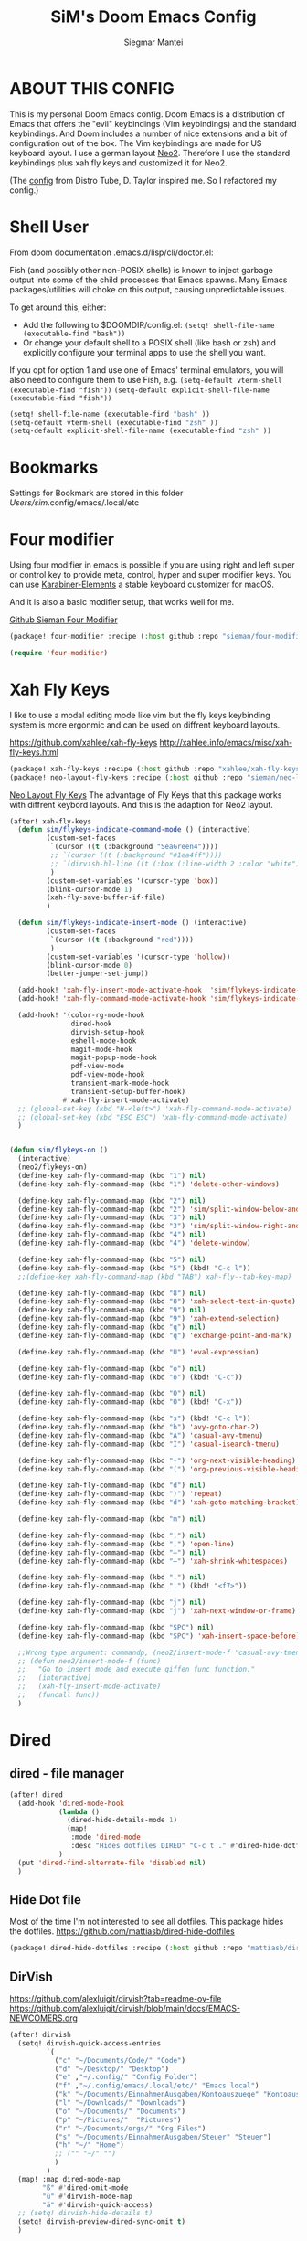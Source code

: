 #+TITLE: SiM's Doom Emacs Config
#+AUTHOR: Siegmar Mantei
#+DESCRIPTION: SiM's personal Doom Emacs config.
#+STARTUP: showeverything

* ABOUT THIS CONFIG
This is my personal Doom Emacs config. Doom Emacs is a distribution of Emacs that offers the "evil" keybindings (Vim keybindings) and the standard keybindings. And Doom includes a number of nice extensions and a bit of configuration out of the box. The Vim keybindings are made for US keyboard layout. I use a german layout [[https://neo-layout.org/][Neo2]]. Therefore I use the standard keybindings plus xah fly keys and customized it for Neo2.

(The [[https://gitlab.com/dwt1/dotfiles/-/tree/master/.config/doom][config]] from Distro Tube, D. Taylor inspired me. So I refactored my config.)

* Shell User
From doom documentation .emacs.d/lisp/cli/doctor.el:

Fish (and possibly other non-POSIX shells) is known to inject garbage
output into some of the child processes that Emacs spawns. Many Emacs
packages/utilities will choke on this output, causing unpredictable issues.

To get around this, either:
- Add the following to $DOOMDIR/config.el:
  =(setq! shell-file-name (executable-find "bash"))=
- Or change your default shell to a POSIX shell (like bash or zsh)
  and explicitly configure your terminal apps to use the shell you
  want.

If you opt for option 1 and use one of Emacs' terminal emulators, you
will also need to configure them to use Fish, e.g.
=(setq-default vterm-shell (executable-find "fish"))=
=(setq-default explicit-shell-file-name (executable-find "fish"))=
#+begin_src emacs-lisp
(setq! shell-file-name (executable-find "bash" ))
(setq-default vterm-shell (executable-find "zsh" ))
(setq-default explicit-shell-file-name (executable-find "zsh" ))
#+end_src


* Bookmarks
Settings for Bookmark are stored in this folder
/Users/sim/.config/emacs/.local/etc


#+begin_comment
(use-package eshell-bookmark
  :ensure t
  :after eshell
  :hook (eshell-mode . eshell-bookmark-setup))
#+end_comment


* Four modifier
Using four modifier in emacs is possible if you are using right and left super  or control key to provide meta, control, hyper and super modifier keys. You can use [[https://karabiner-elements.pqrs.org/][Karabiner-Elements]] a stable keyboard customizer for macOS.

And it is also a basic modifier setup, that works well for me.

[[https://github.com/sieman/four-modifier][Github Sieman Four Modifier]]
#+begin_src emacs-lisp :tangle "packages.el"
(package! four-modifier :recipe (:host github :repo "sieman/four-modifier"))
#+end_src

#+begin_src emacs-lisp
(require 'four-modifier)
#+end_src

* Xah Fly Keys
I like to use a modal editing mode like vim but the fly keys keybinding system is more ergonmic and can be used on diffrent keyboard layouts.

https://github.com/xahlee/xah-fly-keys
http://xahlee.info/emacs/misc/xah-fly-keys.html

#+begin_src emacs-lisp :tangle "packages.el"
(package! xah-fly-keys :recipe (:host github :repo "xahlee/xah-fly-keys"))
(package! neo-layout-fly-keys :recipe (:host github :repo "sieman/neo-layout-fly-keys"))
#+end_src


[[https://github.com/sieman/neo-layout-fly-keys][Neo Layout Fly Keys]]
The advantage of Fly Keys that this package works with diffrent keybord layouts. And this is the adaption for Neo2 layout.

#+begin_src emacs-lisp
(after! xah-fly-keys
  (defun sim/flykeys-indicate-command-mode () (interactive)
         (custom-set-faces
          `(cursor ((t (:background "SeaGreen4"))))
          ;; `(cursor ((t (:background "#1ea4ff"))))
          ;; `(dirvish-hl-line ((t (:box (:line-width 2 :color "white")))))
          )
         (custom-set-variables '(cursor-type 'box))
         (blink-cursor-mode 1)
         (xah-fly-save-buffer-if-file)
         )

  (defun sim/flykeys-indicate-insert-mode () (interactive)
         (custom-set-faces
          `(cursor ((t (:background "red"))))
          )
         (custom-set-variables '(cursor-type 'hollow))
         (blink-cursor-mode 0)
         (better-jumper-set-jump))

  (add-hook! 'xah-fly-insert-mode-activate-hook  'sim/flykeys-indicate-insert-mode)
  (add-hook! 'xah-fly-command-mode-activate-hook 'sim/flykeys-indicate-command-mode)

  (add-hook! '(color-rg-mode-hook
               dired-hook
               dirvish-setup-hook
               eshell-mode-hook
               magit-mode-hook
               magit-popup-mode-hook
               pdf-view-mode
               pdf-view-mode-hook
               transient-mark-mode-hook
               transient-setup-buffer-hook)
             #'xah-fly-insert-mode-activate)
  ;; (global-set-key (kbd "H-<left>") 'xah-fly-command-mode-activate)
  ;; (global-set-key (kbd "ESC ESC") 'xah-fly-command-mode-activate)
  )


(defun sim/flykeys-on ()
  (interactive)
  (neo2/flykeys-on)
  (define-key xah-fly-command-map (kbd "1") nil)
  (define-key xah-fly-command-map (kbd "1") 'delete-other-windows)

  (define-key xah-fly-command-map (kbd "2") nil)
  (define-key xah-fly-command-map (kbd "2") 'sim/split-window-below-and-move-there-dammit)
  (define-key xah-fly-command-map (kbd "3") nil)
  (define-key xah-fly-command-map (kbd "3") 'sim/split-window-right-and-move-there-dammit)
  (define-key xah-fly-command-map (kbd "4") nil)
  (define-key xah-fly-command-map (kbd "4") 'delete-window)

  (define-key xah-fly-command-map (kbd "5") nil)
  (define-key xah-fly-command-map (kbd "5") (kbd! "C-c l"))
  ;;(define-key xah-fly-command-map (kbd "TAB") xah-fly--tab-key-map)

  (define-key xah-fly-command-map (kbd "8") nil)
  (define-key xah-fly-command-map (kbd "8") 'xah-select-text-in-quote)
  (define-key xah-fly-command-map (kbd "9") nil)
  (define-key xah-fly-command-map (kbd "9") 'xah-extend-selection)
  (define-key xah-fly-command-map (kbd "q") nil)
  (define-key xah-fly-command-map (kbd "q") 'exchange-point-and-mark)

  (define-key xah-fly-command-map (kbd "U") 'eval-expression)

  (define-key xah-fly-command-map (kbd "o") nil)
  (define-key xah-fly-command-map (kbd "o") (kbd! "C-c"))

  (define-key xah-fly-command-map (kbd "O") nil)
  (define-key xah-fly-command-map (kbd "O") (kbd! "C-x"))

  (define-key xah-fly-command-map (kbd "s") (kbd! "C-c l"))
  (define-key xah-fly-command-map (kbd "b") 'avy-goto-char-2)
  (define-key xah-fly-command-map (kbd "A") 'casual-avy-tmenu)
  (define-key xah-fly-command-map (kbd "I") 'casual-isearch-tmenu)

  (define-key xah-fly-command-map (kbd "-") 'org-next-visible-heading)
  (define-key xah-fly-command-map (kbd "(") 'org-previous-visible-heading)

  (define-key xah-fly-command-map (kbd "d") nil)
  (define-key xah-fly-command-map (kbd ")") 'repeat)
  (define-key xah-fly-command-map (kbd "d") 'xah-goto-matching-bracket)

  (define-key xah-fly-command-map (kbd "m") nil)

  (define-key xah-fly-command-map (kbd ",") nil)
  (define-key xah-fly-command-map (kbd ",") 'open-line)
  (define-key xah-fly-command-map (kbd "–") nil)
  (define-key xah-fly-command-map (kbd "–") 'xah-shrink-whitespaces)

  (define-key xah-fly-command-map (kbd ".") nil)
  (define-key xah-fly-command-map (kbd ".") (kbd! "<f7>"))

  (define-key xah-fly-command-map (kbd "j") nil)
  (define-key xah-fly-command-map (kbd "j") 'xah-next-window-or-frame)

  (define-key xah-fly-command-map (kbd "SPC") nil)
  (define-key xah-fly-command-map (kbd "SPC") 'xah-insert-space-before)

  ;;Wrong type argument: commandp, (neo2/insert-mode-f 'casual-avy-tmenu)
  ;; (defun neo2/insert-mode-f (func)
  ;;   "Go to insert mode and execute giffen func function."
  ;;   (interactive)
  ;;   (xah-fly-insert-mode-activate)
  ;;   (funcall func))
  )
#+End_src


* Dired
** dired - file manager
#+begin_src emacs-lisp
(after! dired
  (add-hook 'dired-mode-hook
            (lambda ()
              (dired-hide-details-mode 1)
              (map!
               :mode 'dired-mode
               :desc "Hides dotfiles DIRED" "C-c t ." #'dired-hide-dotfiles-mode))
            )
  (put 'dired-find-alternate-file 'disabled nil)
  )
#+end_src

** Hide Dot file
Most of the time I'm not interested to see all dotfiles. This package hides the dotfiles.
https://github.com/mattiasb/dired-hide-dotfiles
#+begin_src emacs-lisp :tangle "packages.el"
(package! dired-hide-dotfiles :recipe (:host github :repo "mattiasb/dired-hide-dotfiles"))
#+end_src
** DirVish
https://github.com/alexluigit/dirvish?tab=readme-ov-file
https://github.com/alexluigit/dirvish/blob/main/docs/EMACS-NEWCOMERS.org

#+begin_src emacs-lisp
(after! dirvish
  (setq! dirvish-quick-access-entries
         `(
           ("c" "~/Documents/Code/" "Code")
           ("d" "~/Desktop/" "Desktop")
           ("e" ,"~/.config/" "Config Folder")
           ("f" ,"~/.config/emacs/.local/etc/" "Emacs local")
           ("k" "~/Documents/EinnahmenAusgaben/Kontoauszuege" "Kontoauszuege")
           ("l" "~/Downloads/" "Downloads")
           ("o" "~/Documents/" "Documents")
           ("p" "~/Pictures/"  "Pictures")
           ("r" "~/Documents/orgs/" "Org Files")
           ("s" "~/Documents/EinnahmenAusgaben/Steuer" "Steuer")
           ("h" "~/" "Home")
           ;; ("" "~/" "")
           )
         )
  (map! :map dired-mode-map
        "ß" #'dired-omit-mode
        "ü" #'dirvish-mode-map
        "ä" #'dirvish-quick-access)
  ;; (setq! dirvish-hide-details t)
  (setq! dirvish-preview-dired-sync-omit t)
  )
#+end_src


* Elisp Bug Hunter :language:
I think that is useful to find bugs in elisp. I have to expore that package!

https://github.com/Malabarba/elisp-bug-hunter
#+begin_src emacs-lisp :tangle "packages.el"
(package! elisp-bug-hunter :recipe (:host github :repo "Malabarba/elisp-bug-hunter"))
#+end_src

* Theme :appearance:
[[https://github.com/doomemacs/themes][Doom Emacs' Theme Pack]]
Solarized improved version is oksolar :-)
#+begin_src emacs-lisp
;; load this theme at startup
;; (setq! doom-theme 'doom-one)
(setq! doom-theme 'doom-oksolar-dark)
;; (setq! doom-theme 'doom-oksolar-light)
;; All themes are safe to load
(setq! custom-safe-themes t)
#+end_src

* TODO I like to check the [[https://github.com/ronisbr/doom-nano-modeline][nano]] port for doom.

* Appearance Cursor Parentheses Region :appearance:
#+begin_src emacs-lisp
(custom-set-faces
 '(show-paren-match ((t (:background "black" :foreground "yellow" :inverse-video t :weight bold))))
 '(region ((t (:foreground "#f1c40f" :background "#2c3e50" :inverse-video t))))
 `(cursor ((t (:foreground "white" :background "red")))))

(custom-set-variables '(cursor-type 'box))
#+end_src
* Dashboard and Splash Image :appearance:
#+begin_src emacs-lisp
;; Splash image
(setq! fancy-splash-image (concat doom-private-dir "thenwhyworry.png")
      +doom-dashboard-banner-padding '(0 . 1))
;; Hide the menu for as minimalistic a startup screen as possible.
(remove-hook '+doom-dashboard-functions #'doom-dashboard-widget-shortmenu)
#+end_src
* Projectile

Your $HOME is recognized as a project root! Emacs will assume $HOME is the root of any project living under $HOME. If this
isn't desired, you will need to remove ".git" from `projectile-project-root-files-bottom-up' (a variable)

#+begin_src emacs-lisp
(after! projectile
  (setq! projectile-project-root-files-bottom-up (remove ".git" projectile-project-root-files-bottom-up)))
#+end_src

* Fly Check
#+begin_src emacs-lisp
(add-hook! 'doom-load-theme-hook
           ;; A more visible window border
           ;; (set-face-attribute 'vertical-border nil :foreground (doom-color 'highlight))
           ;; Flycheck errors use the color of functions
           (after! flycheck
             (set-face-attribute 'flycheck-error nil
                                 :underline `(:color ,(doom-color 'functions)
                                              :style wave))))
#+end_src

* Clock and Line Number
#+begin_src emacs-lisp
(setq! display-line-numbers-type nil)
(setq! display-time-24hr-format t)
#+end_src

* Which Key Mode
#+begin_src emacs-lisp
(after! which-key
  (setq! which-key-side-window-max-width 0.44
        which-key-max-display-columns 2
        which-key-side-window-max-height 0.26
        which-key-max-description-length 90)
  (which-key-setup-side-window-right-bottom))
#+end_src
* Modeline and Taps

I like the clearness of that [[https://github.com/rougier/nano-emacs][Rougier Nano-Emacs]] and the [[https://github.com/ronisbr/doom-nano-themes][Ronisbr Doom - Nano - Theme]] version. But at the moment Ronisbr implementation support only evil user.

My workaround is to use [[https://github.com/ema2159/centaur-tabs][Taps]] and hide the modeline. Hear comes some keybindings that helps


#+begin_src emacs-lisp
(map!
 :desc "Modeline toggle view" "C-c t m" #'global-hide-mode-line-mode
 :desc "Print working Directory pwd" "C-c f i" #'pwd)

(after! doom-modeline
  (setq! doom-modeline-modal-modern-icon nil)
  (setq! doom-modeline-modal-icon nil))
#+end_src
* Modeline Keycast
#+begin_src emacs-lisp :tangle packages.el
(package! keycast :recipe (:host github :repo "tarsius/keycast"))
#+end_src

Try to add this to doom-modeline.

#+begin_src emacs-lisp
(after! doom-modeline
  (define-minor-mode keycast-mode
    "Show current command and its key binding in the mode line (modified for doom-modeline use)."
    :global t
    (if keycast-mode
        (progn
	  (add-hook 'pre-command-hook 'keycast--update t)
	  (add-to-list 'global-mode-string '("" keycast-mode-line)))
      (progn
	(remove-hook 'pre-command-hook 'keycast--update)
	(setq global-mode-string (remove '("" keycast-mode-line) global-mode-string)))))
  )
(global-set-key (kbd "C-c t k") 'keycast-mode)
#+end_src

* not used Modeline Telephone

https://github.com/dbordak/telephone-line

#+begin_src emacs-lisp :tangle no
(package! telephone-line :recipe (:host github :repo"dbordak/telephone-line"))
#+end_src

#+begin_src emacs-lisp :tangle no
(after! telephone-line
  (telephone-line-mode 1))
#+end_src
* Fonts

Fraktur Schriftart
http://www.ligafaktur.de/LOV.Novellenschrift.ttf


Iosevka
#+begin_src emacs-lisp :tangle no
(setq! doom-font (font-spec :family "Iosevka SS04" :style "Thin" :size 13)
      doom-variable-pitch-font (font-spec :family "LOV.Novellenschrift" :size 20))
#+end_src

Which fonts can emacs display on your machine? -> =(print (font-family-list))=

#+begin_src sh :tangle no
brew tap homebrew/cask-fonts && brew install --cask font-jetbrains-mono-nerd-font
brew tap homebrew/cask-fonts && brew install --cask font-open-dyslexic-nerd-font
#+end_src

#+begin_src emacs-lisp
(setq! doom-font (font-spec :family "JetBrainsMono Nerd Font" :size 12 :weight 'medium)
      doom-variable-pitch-font (font-spec :family "OpenDyslexic" :size 13)
      )

(after! doom-themes
  (setq! doom-themes-enable-bold t
        doom-themes-enable-italic t))

(custom-set-faces!
  '(font-lock-comment-face :slant italic)
  '(font-lock-keyword-face :slant italic))
#+end_src

* Calendar
#+begin_src emacs-lisp
(load! "sim-calendar")
(require 'sim-calendar)
(set-language-environment "German")
(set-locale-environment "de_DE.UTF-8")
#+end_src
* Rechtschreibprüfung :spell:checking:

=npm install dictionary-en-gb=

#+begin_src emacs-lisp
(after! flyspell-mode
  (setq! ispell-dictionary "de_DE")
  (setq! ispell-hunspell-dict-paths-alist
         `(
           ("de_DE" ,(file-name-concat doom-user-dir "spelling/de_DE.aff"))
           ("en_GB" ,(file-name-concat doom-user-dir "spelling/en_GB.aff"))
           ))
  (flyspell-mode 0))
#+end_src
* TODO ELLAMA
[[https://github.com/s-kostyaev/ellama][Ellama]] is a tool for interacting with large language models from Emacs.  You need to have ‘ollama’ installed on your computer to use ‘ellama’ in Emacs.  You need to pull in any LLMs that you want to have available for use.  For example, if you want to be able to use Llama 3.1, then you need to run ‘ollama pull llama3.1’.


https://gitlab.com/dwt1/dotfiles/-/blob/master/.config/emacs/config.org?ref_type=heads#ellama

#+begin_src emacs-lisp :tangle "packages.el"
(package! ollama :recipe (:host github :repo "niklasbuehler/ollama.el"))
#+end_src


* TODO AI Auto Compleation
[[https://github.com/TommyX12/company-tabnine][Emacs Plugin]] https://github.com/shuxiao9058/tabnine/
TabNine is the all-language autocompleter. It uses machine learning to provide responsive, reliable, and relevant suggestions.

* Multiple Cursors
#+begin_src emacs-lisp
(after! mc-mark-more
 ;; (setq! mc/list-file (file-name-concat doom-user-dir "mc-lists.el"))
  (setq! mc/match-cursor-style t)
  (define-key mc/keymap (kbd "<return>") nil)
  (message "mc-mark-more loaded")
  )
#+end_src
* TODO Navigate Back and Forward, the Better Jump
Ich mag in einem Buffer herumspringen.
#+begin_src emacs-lisp
(after! better-jumper
  (setq! better-jumper-context 'buffer)
  (setq! better-jumper-use-savehist t)
  (setq! better-jumper-use-evil-jump-advice nil))
#+end_src

* Casual dired avy info calc isearch

https://github.com/kickingvegas/casual-suite

#+begin_src emacs-lisp :tangle "packages.el"
(package! casual-suite  :recipe (:host github :repo "kickingvegas/casual-suite"))
#+end_src

#+begin_src emacs-lisp
(use-package! casual-suite
  :config
  (keymap-set calc-mode-map "s-m" #'casual-calc-tmenu)
  (keymap-set dired-mode-map "s-m" #'casual-dired-tmenu)
  (keymap-set isearch-mode-map "s-m" #'casual-isearch-tmenu)
  (keymap-set ibuffer-mode-map "s-m" #'casual-ibuffer-tmenu)
  (keymap-set ibuffer-mode-map "F" #'casual-ibuffer-filter-tmenu)
  (keymap-set ibuffer-mode-map "s" #'casual-ibuffer-sortby-tmenu)
  (keymap-set Info-mode-map "s-m" #'casual-info-tmenu)
  (keymap-set reb-mode-map "s-m" #'casual-re-builder-tmenu)
  (keymap-set reb-lisp-mode-map "s-m" #'casual-re-builder-tmenu)
  (keymap-set bookmark-bmenu-mode-map "s-m" #'casual-bookmarks-tmenu)
  (keymap-set org-agenda-mode-map "s-m" #'casual-agenda-tmenu)
  (keymap-set symbol-overlay-map "s-m" #'casual-symbol-overlay-tmenu)
  (keymap-global-set "s-m" #'casual-editkit-main-tmenu))
#+end_src

* Show Keys
Dies ist ein Minor-Mode und zeigt die gedrückten Tasten an.

#+begin_src emacs-lisp
(load! "+show-keys.el")
#+end_src

* Reading Books
A eBook viewer for emas.

[[https://depp.brause.cc/nov.el/][Nov]] Major mode for reading EPUBs in Emacs
#+begin_src emacs-lisp :tangle "packages.el"
(package! nov)
#+end_src

#+begin_src emacs-lisp
(use-package! nov
  :config (add-to-list 'auto-mode-alist '("\\.epub\\'" . nov-mode)))
#+end_src

* Org mode
https://orgmode.org/


#+begin_src emacs-lisp
(after! org
   org-directory "~/Documents/orgs"
   org-archive-location (file-name-concat org-directory ".archive/%s::")
   org-agenda-files (list org-directory)
   org-startup-with-inline-images t

  (add-to-list 'org-structure-template-alist '("se" . "src emacs-lisp"))
  (add-to-list 'org-structure-template-alist '("sea" . "src emacs-lisp :tangle autoload.el"))
  (add-to-list 'org-structure-template-alist '("sep" . "src emacs-lisp :tangle packages.el"))
  (add-to-list 'org-structure-template-alist '("sc" . "src clojure"))
  (add-to-list 'org-structure-template-alist '("ss" . "src shell"))
  (add-to-list 'org-structure-template-alist '("sz" . "src zsh :mkdirp yes :tangle ~/.zshrc"))

  ;; active Babel languages
  ;; (org-babel-do-load-languages 'org-babel-load-languages '((shell . t))) ; use babel packages instead

  (setq! org-babel-clojure-backend 'cider
         org-hide-emphasis-markers t)
  )
(add-hook! 'org-log-buffer-setup-hook '(require 'org-keys))

(after! ox-latex
  (load! "ox-koma-letter")
  (add-to-list 'org-latex-classes
               '("brief"
                 "\\documentclass{scrlttr2}
\[NO-DEFAULT-PACKAGES]
\[NO-PACKAGES]
\[NO-EXTRA]
\\KOMAoption{fontsize}{12pt}
\\KOMAoption{parskip}{half}
\\KOMAoption{paper}{A4}
\\KOMAoption{fromalign}{right}
\\usepackage[utf8]{inputenc}
\\usepackage{eurosym}
\\usepackage[ngerman]{babel}
\\usepackage{pdfpages}
\\usepackage[hidelinks]{hyperref}
\\setkomavar*{enclseparator}{Anlagen}
\\DeclareUnicodeCharacter{202D}{}
\\DeclareUnicodeCharacter{202C}{}
"))
  (setq! org-koma-letter-default-class "brief")
  (setq! org-export-default-language "de")
  )
#+end_src

** Org Roam
[[https://www.orgroam.com/manual.html][Org Roam Docu]]
#+begin_src emacs-lisp
(after! org-roam
  (setq!
   org-roam-directory "~/Documents/org-roam"
   org-roam-db-location (file-name-concat org-directory ".org-roam.db")
   org-roam-dailies-directory "journal/"

   ;; org-roam-dailies-capture-templates '(("d" "default" entry
   ;; "* %?"
   ;; :target (file+head "%<%Y-%m-%d>.org"
   ;; "#+title: %<%Y-%m-%d>\n")))
   ))
#+end_src
** Org mode exporters OX
This litle packages provide a export to jira and confluence  markup.
#+begin_src emacs-lisp :tangle "packages.el"
(package! ox-confluence-en :recipe (:host github :repo "correl/ox-confluence-en"))
(package! ox-jira :recipe (:host github :repo "stig/ox-jira.el"))
#+end_src

#+begin_src emacs-lisp
(use-package! ox-jira)
#+end_src

This package provide an export to e - book format epub. I like it to make readable texts for mobile phones :-)
#+begin_src emacs-lisp :tangle packages.el
(package! ox-epub)
#+end_src
** *Org Face* :org:appearance:
#+begin_src emacs-lisp
(add-hook! org-mode
           ;; Document title font
           (set-face-attribute 'org-document-title nil :height 2.0)
           (set-face-attribute 'org-level-1 nil :height 1.8)
           (set-face-attribute 'org-level-2 nil :height 1.6)
           (set-face-attribute 'org-level-3 nil :height 1.4)
           (set-face-attribute 'org-level-4 nil :height 1.2)
           (set-face-attribute 'org-level-5 nil :height 1.1)
           (set-face-attribute 'org-level-6 nil :height 1.1)
           (set-face-attribute 'org-level-7 nil :height 1.1)
           (set-face-attribute 'org-level-8 nil :height 1.1)
           (set-face-attribute 'org-block nil :height 1.1)

           )
#+end_src

** Modern Org Style
#+begin_src emacs-lisp :tangle "packages.el"
(package! org-modern)
#+end_src

#+begin_src emacs-lisp
(use-package! org-modern
  :config
  ;; Minimal UI

  (setq!
   ;; Edit settings
   org-auto-align-tags nil
   org-tags-column 0
   org-catch-invisible-edits 'show-and-error
   org-special-ctrl-a/e t
   org-insert-heading-respect-content t

   ;; Org styling, hide markup etc.
   org-hide-emphasis-markers t
   org-pretty-entities t
   org-ellipsis "…"

   ;; Agenda styling
   org-agenda-tags-column 0
   org-agenda-block-separator ?─
   org-agenda-time-grid
   '((daily today require-timed)
     (800 1000 1200 1400 1600 1800 2000)
     " ┄┄┄┄┄ " "┄┄┄┄┄┄┄┄┄┄┄┄┄┄┄")
   org-agenda-current-time-string
   "◀── now ─────────────────────────────────────────────────")
  )

(map!
 :desc "Modern Look Org Mode" "C-c t o" #'org-modern-mode
 )
#+end_src
** Deft for org-mode :org:
Deft is not installed!
#+begin_src emacs-lisp
(setq! deft-extensions '("txt" "tex" "org"))
(setq! deft-directory "~/Documents/orgs")
(setq! deft-recursive t)
(global-set-key [f8] 'deft)
#+end_src

** TODO AI Assistance
[[https://github.com/rksm/org-ai?tab=readme-ov-file#installation][Org AI]]
#+begin_src emacs-lisp :tangle "packages.el"
;; https://github.com/rksm/org-ai
(package! org-ai :recipe (:host github :repo "rksm/org-ai"))
#+end_src


* Cider
*Evaluation:*
_in buffer:_
| =C-x C-e=           | cider-eval-last-sexp |
| =C-c C-e=           |                      |
| =<localleader> e e= |                      |
Evaluate the form preceding point and display the result in the echo area and/or
in an buffer overlay (according to cider-use-overlays). If invoked with a prefix
argument, insert the result into the current buffer.

| =<localleader> p D= | =cider-pprint-eval-defun-to-comment= |
Produces an output like this: =;;-> {"dark olive" 1, "vibrant plum" 2}=

_to REPL:_
| =C-c M-e=           | cider-eval-last-sexp-to-repl        |
| =<localleader> p r= | =cider-pprint-eval-last-sexp-to-repl= |
Evaluate the form preceding point and output it result to the REPL buffer. If
invoked with a prefix argument, takes you to the REPL buffer after being
invoked.

_from Source to REPL:_
| =C-return= | eir-eval-in-cider |
Copy the expression from buffer and paste it in REPL then evaluates it.

Navigation
Refactoring
Editing

Ich möchte gerne eine Historie für die REPL haben.

#+begin_src emacs-lisp
(set-popup-rule! "^\\*cider-clojuredocs\\*" :side 'right :size 0.5)
#+end_src

#+begin_src emacs-lisp
(after! clojure-mode
  (add-hook 'clojure-mode-hook #'aggressive-indent-mode)
  (message "My Clojure config")

  (defun clerk-show ()
    (interactive)
    (save-buffer)
    (let
        ((filename
          (buffer-file-name)))
      (when filename
        (cider-interactive-eval
         (concat "(nextjournal.clerk/show! \"" filename "\")")))))

  (define-key clojure-mode-map (kbd "<M-return>") 'clerk-show)

  )
#+end_src

* Eval in repl
You can use C-RET in a source file to start up an appropriate REPL (except cider, which needs manual M-x cider-jack-in) and evaluate a line, selected region or the current expression depending on the context.

https://github.com/kaz-yos/eval-in-repl

#+begin_src emacs-lisp :tangle "packages.el"
(package! eval-in-repl)
#+end_src

#+begin_src emacs-lisp
(after! cider
  (require 'eval-in-repl-cider)
  (define-key clojure-mode-map (kbd "<C-return>") 'eir-eval-in-cider))
#+end_src

* EDIFF
empty

* Latex
Change some font weights for the sections in LaTeX

#+begin_src emacs-lisp
(add-hook! LaTeX-mode
  (set-face-attribute 'font-latex-sectioning-1-face nil :height 1.8 :weight 'bold)
  (set-face-attribute 'font-latex-sectioning-2-face nil :height 1.6)
  (set-face-attribute 'font-latex-sectioning-3-face nil :height 1.3)
  (set-face-attribute 'font-latex-sectioning-4-face nil :height 1.1)
  (set-face-attribute 'font-latex-sectioning-5-face nil :height 1.1))
#+end_src

* HOLD Dict.cc translate
[[https://github.com/martenlienen/dictcc.el][Dictcc]] is a emacs interface for the online dictionary [[https://www.dict.cc/][dict.cc]]. At the moment it use ivy ore helm as completion but not vertico. I use it when vertico is supported.
#+begin_src emacs-lisp :tangle no
(package! dictcc)
#+end_src

#+begin_src emacs-lisp :tangle no
(use-package! dictcc
  :diminish
  :config
  (setq! dictcc-source-lang "en"
        dictcc-destination-lang "de"
        dictcc-completion-backend 'vertico)
  )
#+end_src
* Repeat Mode
Allows repeating via =C-x z= (pressing z multiple tiemes keeps repearting) or by pressing last keybinding of previaos command.

#+begin_src emacs-lisp
(use-package! repeat
  :ensure nil
  :hook (after-init . repeat-mode)
  :custom
  (repeat-too-dangerous '(kill-this-buffer))
  (repeat-exit-timeout 6))
#+end_src


* SiM functions that tangled into autoload.el :autoload:el:
Adds the the header of autoload.el
#+begin_src emacs-lisp :tangle autoload.el
;;; autoload.el -*- lexical-binding: t; -*-
#+end_src

** Duplicate Line Or Region :autoload:el:
This feature duplicate a line ore a region I realy like in Intellij Idea. So why not have in Emacs?
I found a solution on https://www.emacswiki.org/emacs/CopyingWholeLines that works for best.

#+begin_src emacs-lisp :tangle autoload.el
;;;###autoload
(defun sim/duplicate-line-or-region (&optional n)
  "Duplicate current line, or region if active.
      With argument N, make N copies.
      With negative N, comment out original line and use the absolute value."
  (interactive "*p")
  (let ((use-region (use-region-p)))
    (save-excursion
      (let ((text (if use-region        ;Get region if active, otherwise line
                      (buffer-substring (region-beginning) (region-end))
                    (prog1 (thing-at-point 'line)
                      (end-of-line)
                      (if (< 0 (forward-line 1)) ;Go to beginning of next line, or make a new one
                          (newline))))))
        (dotimes (i (abs (or n 1)))     ;Insert N times, or once if not specified
          (insert text))))
    (if use-region nil                  ;Only if we're working with a line (not a region)
      (let ((pos (- (point) (line-beginning-position)))) ;Save column
        (if (> 0 n)                             ;Comment out original with negative arg
            (comment-region (line-beginning-position) (line-end-position)))
        (forward-line 1)
        (forward-char pos)))))

#+end_src

** Transparency :autoload:el:
https://www.emacswiki.org/emacs/TransparentEmacs
#+begin_src emacs-lisp :tangle autoload.el
;;;###autoload
(defun sim/toggle-transparency ()
  (interactive)
  (let ((alpha (frame-parameter nil 'alpha)))
    (set-frame-parameter
     nil 'alpha
     (if (eql (cond ((numberp alpha) alpha)
                    ((numberp (cdr alpha)) (cdr alpha))
                    ;; Also handle undocumented (<active> <inactive>) form.
                    ((numberp (cadr alpha)) (cadr alpha)))
              100)
         '(94 . 50) '(100 . 100)))))
#+end_src

#+begin_src emacs-lisp
(global-set-key (kbd "C-c t t") 'sim/toggle-transparency)
#+end_src

** Maximize buffer temporarily
If I have some split buffers open and I want maximize one and then return to the split buffers. How that works, I found a solution on this gist https://gist.github.com/3402786

#+begin_src emacs-lisp :tangle autoload.el
;;;###autoload
(defun sim/toggle-maximize-buffer ()
  "Maximize buffer"
  (interactive)
  (save-excursion
    (if (and (= 1 (length (window-list)))
             (assoc ?_ register-alist))
        (jump-to-register ?_)
      (progn
        (window-configuration-to-register ?_)
        (delete-other-windows)))))
#+end_src

#+begin_src emacs-lisp
(map!  "<f11>" #'sim/toggle-maximize-buffer)
#+end_src

** Split buffer in half

#+begin_src emacs-lisp :tangle autoload.el
;;;###autoload
(defun sim/split-window-right-and-move-there-dammit ()
  (interactive)
  (split-window-right)
  (windmove-right))

;;;###autoload
(defun sim/split-window-below-and-move-there-dammit ()
  (interactive)
  (split-window-below)
  (windmove-down))
#+end_src

#+begin_src emacs-lisp
(global-set-key (kbd "C-x 3") 'sim/split-window-right-and-move-there-dammit)
(global-set-key (kbd "C-x 2") 'sim/split-window-below-and-move-there-dammit)
#+end_src
* Super Keybindings
My preferred way of using super key.

| Letter | COMMAND                                     | DESCRIPTION                           | KEYBINDING    |
|--------+---------------------------------------------+---------------------------------------+---------------|
| -      | [[elisp:(helpful-command 'doom/decrease-font-size)][doom/decrease-font-size]]                     |                                       | s--           |
| +      | [[elisp:(helpful-command 'doom/reset-font-size)][doom/reset-font-size]]                        |                                       | s-+           |
| =      | [[elisp:(helpful-command 'doom/increase-font-size)][doom/increase-font-size]]                     |                                       | s-=           |
| ^      | kill-some-buffers                           |                                       | s-^           |
| <      | mc/mark-previous-like-this                  |                                       |               |
| >      | mc/mark-next-like-this                      |                                       |               |
| ?      |                                             |                                       |               |
| \      | [[elisp:(helpful-command 'shell-command)][shell-command]]                               |                                       | s-\           |
| :      | ispell                                      |                                       |               |
|--------+---------------------------------------------+---------------------------------------+---------------|
| 1      | [[elisp:(helpful-command '+treemacs/toggle)][+treemacs/toggle]]                            | shows current folder of buffer        | s-1           |
| 2      |                                             |                                       |               |
| 3      |                                             |                                       |               |
| 4      |                                             |                                       |               |
| 5      |                                             |                                       |               |
| 6      |                                             |                                       |               |
| 7      |                                             |                                       |               |
| 8      |                                             |                                       |               |
| 9      | [[elisp:(helpful-command 'magit-status)][magit-status]]                                | opens git UI magit                    | s-9           |
| 0      | [[elisp:(helpful-command 'text-scale-adjust)][text-scale-adjust]]                           | zoom in out Text                      | s-0           |
| `      | [[elisp:(helpful-command 'org-self-insert-command)][org-self-insert-command]] self-insert-command | ???                                   |               |
| Del    | [[elisp:(helpful-command 'doom/backward-kill-to-bol-and-indent)][doom/backward-kill-to-bol-and-indent]]        |                                       | s-<backspace> |
|--------+---------------------------------------------+---------------------------------------+---------------|
| x      | [[elisp:(helpful-command 'kill-region)][kill-region]]                                 | cut                                   | s-x           |
| v      | [[elisp:(helpful-command 'yank)][yank]]                                        | paste                                 | s-v           |
| V      | [[elisp:(helpful-command 'yank-pop)][yank-pop]]                                    | paste history                         | s-V           |
| l      | (kbd! "C-c l")                              | opens local leader                    | s-l           |
| L      | [[elisp:(helpful-command 'consult-goto-line)][consult-goto-line]]                           |                                       | s-L           |
| c      | [[elisp:(helpful-command 'copy-region-as-kill)][copy-region-as-kill]]                         | copy                                  | s-c           |
| C      | [[elisp:(helpful-command 'comment-line)][comment-line]]                                | // a comment                          | s-C           |
| w      | [[elisp:(helpful-command 'kill-current-buffer)][kill-current-buffer]]                         | close buffer                          | s-w           |
| W      | [[elisp:(helpful-command 'doom/delete-frame-with-prompt)][doom/delete-frame-with-prompt]]               | close frame                           | s-W           |
| k      | [[elisp:(helpful-command 'er/expand-region)][er/expand-region]]                            |                                       | s-k           |
| K      | [[elisp:(helpful-command 'er/contract-region)][er/contract-region]]                          |                                       | s-K           |
| h      | [[elisp:(helpful-command 'set-mark-command)][set-mark-command]]                            |                                       | s-h           |
| g      | [[elisp:(helpful-command 'isearch-repeat-forward)][isearch-repeat-forward]]                      | Search                                | s-g           |
| G      | [[elisp:(helpful-command 'isearch-repeat-backward)][isearch-repeat-backward]]                     | Search                                | s-G           |
| f      | [[elisp:(helpful-command 'consult-line)][consult-line]]                                | Search the current Buffer             | s-f           |
| F      | [[elisp:(helpful-command 'isearch-backward)][isearch-backward]]                            |                                       | s-F           |
| q      | [[elisp:(helpful-command 'save-buffers-kill-terminal)][save-buffers-kill-terminal]]                  | Quite Emacs                           | s-q           |
| ß      | [[elisp:(helpful-command 'completion-help-at-point)][completion-help-at-point]]                    | completion help                       | s-ß           |
|--------+---------------------------------------------+---------------------------------------+---------------|
| u      | [[elisp:(helpful-command 'execute-extended-command)][execute-extended-command]]                    |                                       | s-u           |
| U      | [[elisp:(helpful-command 'eval-expression)][eval-expression]]                             |                                       | s-U           |
| i      | [[elisp:(helpful-command 'indent-region)][indent-region]]                               | reformat code                         | s-i           |
| a      | [[elisp:(helpful-command 'mark-whole-buffer)][mark-whole-buffer]]                           | Select all                            | s-a           |
| e      | [[elisp:(helpful-command 'ido-switch-buffer)][ido-switch-buffer]]                           | Switching buffer                      | s-e           |
| E      | [[elisp:(helpful-command 'edit-abbrevs)][edit-abbrevs]]                                |                                       | s-E           |
| o      | [[elisp:(helpful-command 'imenu)][imenu]] or [[elisp:(helpful-command 'consult-org-heading)][consult-org-heading]]                | Menu depends on mode (imenu standard) | s-o           |
| s      | [[elisp:(helpful-command 'save-buffer)][save-buffer]]                                 | Saves the buffer                      | s-s           |
| S      | [[elisp:(helpful-command 'ns-write-file-using-panel)][ns-write-file-using-panel]]                   |                                       | s-S           |
| n      | [[elisp:(helpful-command '+default/new-buffer)][+default/new-buffer]]                         |                                       | s-n           |
| N      | [[elisp:(helpful-command 'make-frame)][make-frame]]                                  |                                       | s-N           |
| r      | prefix (menu)                               | Refactoring, Run, replace             | s-r           |
| t      | [[elisp:(helpful-command 'ns-popup-font-panel)][ns-popup-font-panel]]                         | Select a font                         | s-t           |
| d      | [[elisp:(helpful-command 'duplicate-line-or-region)][duplicate-line-or-region]]                    | Duplicate a selection or line         | s-d           |
| y      | [[elisp:(helpful-command 'other-frame)][other-frame]]                                 |                                       | s-y           |
|--------+---------------------------------------------+---------------------------------------+---------------|
| ü      | [[elisp:(helpful-command 'avy-goto-char-2)][avy-goto-char-2]]                             |                                       | s-ü           |
| ö      |                                             |                                       |               |
| ä      | mc/mark-next-like-this                      |                                       | s-ä           |
| Ä      |                                             | multiple-cursors key map              | s-Ä           |
| p      | mc/mark-previous-like-this                  |                                       | s-p           |
| z      | [[elisp:(helpful-command 'undo-tree-undo)][undo-tree-undo]]                              | undo                                  | s-z           |
| Z      | [[elisp:(helpful-command 'undo-tree-redo)][undo-tree-redo]]                              | redo                                  |               |
| b      | [[elisp:(helpful-command 'org-emphasize)][org-emphasize]]                               | Org-Mode Bold Underline Code          | s-b           |
| m      | [[elisp:(helpful-command 'iconify-frame)][iconify-frame]]                               |                                       |               |
| ,      | [[elisp:(helpful-command 'customize)][customize]]                                   |                                       |               |
| .      | -                                           |                                       |               |
| j      | [[elisp:(helpful-command 'exchange-point-and-mark)][exchange-point-and-mark]]                     |                                       |               |
| J      | [[elisp:(helpful-command 'join-line)][join-line]]                                   |                                       |               |
|--------+---------------------------------------------+---------------------------------------+---------------|
| F0     |                                             |                                       |               |
| F1     |                                             |                                       |               |
| F2     |                                             |                                       |               |
| F3     |                                             |                                       |               |
| F4     |                                             |                                       |               |
| F5     |                                             | voice over (mac os)                   |               |
| F6     |                                             |                                       |               |
| F7     |                                             |                                       |               |
| F8     |                                             |                                       |               |
| F9     |                                             |                                       |               |
| F10    |                                             |                                       |               |
| F11    |                                             | full screen                           |               |
| F12    |                                             |                                       |               |
|--------+---------------------------------------------+---------------------------------------+---------------|
| up     | windmove-up                                 |                                       | C-s-<up>      |
| down   | windmove-down                               |                                       | C-s-<down>    |
| left   | windmove-left                               |                                       | C-s-<left>    |
| right  | windmove-right                              |                                       | C-s-<right>   |
| Space  | [[elisp:(helpful-command 'hippie-expand)][hippie-expand]]                               |                                       | s-SPC         |

#+begin_src emacs-lisp :tangle +superkeys.el
;;; $DOOMDIR/+superkeys.el -*- lexical-binding: t; -*-
(global-unset-key (kbd "A-<tab>"))
(global-unset-key (kbd "C-@"))
(global-unset-key (kbd "M-@"))
(global-unset-key (kbd "M-SPC"))
(global-unset-key (kbd "C-SPC"))
(global-unset-key (kbd "s-+"))
(global-unset-key (kbd "s--"))
(global-unset-key (kbd "s-="))
(global-unset-key (kbd "s-C"))
(global-unset-key (kbd "s-d"))
(global-unset-key (kbd "s-e"))
(global-unset-key (kbd "s-h"))
(global-unset-key (kbd "s-k"))
(global-unset-key (kbd "s-n"))
(global-unset-key (kbd "s-o"))
(global-unset-key (kbd "s-w"))
(global-unset-key (kbd "s-x"))
(global-unset-key (kbd "s-x"))

(map!
 "s-1" #'+treemacs/toggle
 "s-9" #'magit-status
 "s-0" #'text-scale-adjust

 ;; x X …
 "s-x" #'kill-region                    ; Edit Commands

 ;; v V _
 "s-v" #'yank                           ; Edit Commands
 "s-V" #'yank-pop                       ; Edit Commands

 ;; l L [
 "s-l" (kbd! "C-c l")
 "s-L" #'consult-goto-line
 ;; s-L shell-command

 ;; c C ]
 "s-c" (if (featurep 'evil) #'evil-yank #'copy-region-as-kill) ; Edit Commands
 "s-C" #'comment-line

 ;; w W ^
 "s-w" #'kill-current-buffer
 "s-W" #'doom/delete-frame-with-prompt

 ;; k K !
 "s-k" #'er/expand-region                                      ; Edit Commands
 "s-K" #'er/contract-region                                    ; Edit Commands

 ;; h H <
 "s-h" #'set-mark-command                                      ; Edit Commands
 ;; s-H ns-do-hide-others

 ;; g G >
 ;; s-g isearch-repeat-forward
 ;; s-G

 ;; f F =
 ;; s-f consult-line
 ;; s-F isearch-backward
 "s-=" #'doom/reset-font-size

 ;; q Q &
 ;; s-q save-buffers-kill-terminal
 ;; s-Q MACOS ABMELDEN
 ;; s-& kill-current-buffer

 ;; ß ẞ ſ
 "s-ß" #'completion-help-at-point

 ;; u U \
 "s-u" #'execute-extended-command
 "s-U" #'eval-expression
 "s-\\" #'shell-command


 ;; i I /
 "s-i" #'indent-region
 "s-I" #'casual-isearch-tmenu

 ;; a A {
 "s-a" #'mark-whole-buffer                                     ; Edit Commands
 (:when (fboundp 'avy-goto-char-2 ) "s-A" #'casual-avy-tmenu)
 ;; e E }
 "s-e" #'ido-switch-buffer
 ;; s-E edit-abbrevs

 ;; o O *
 "s-o" #'imenu
 (:when (modulep! :lang org) :map org-mode-map "s-o" 'consult-org-heading)

 ;; s S ?
 ;; s-s save-buffer
 ;; s-S ns-write-file-using-panel
 ;; s-? info

 ;; n N (
 ;; s-n +default/new-buffer
 ;; s-N make-frame

 ;; r R )
 :desc "Replace Buffer" "s-r s" #'query-replace                ; Edit Commands
 :desc "Replace Buffer RegEx" "s-r r" #'query-replace-regexp   ; Edit Commands
 :desc "Revert current buffer" "s-r l" #'revert-buffer   ; Edit Commands

 ;; t T -
 ;; s-t menu-set-font
 "s--" #'doom/decrease-font-size

 ;; d D :
 "s-d" #'sim/duplicate-line-or-region                          ; Edit Commands
 ;; s-D dired
 ;; s-: ispell

 ;; y Y @
 ;; s-y ns-paste-secondary

 ;; ü Ü #
 (:when (modulep! :lang org) :map org-mode-map "s-ü" 'org-emphasize)

 ;; ö Ö $

 ;; ä Ä |
 ;; s-| shell-command-on-region
 ;; p P ~
 ;; s-~ pre-frame
 (:when (modulep! :editor multiple-cursors)
   :desc "Mark next"          "s-ä"         #'mc/mark-next-like-this
   :desc "Mark previous"      "s-p"         #'mc/mark-previous-like-this
   :desc "Unmark previous"    "s-P"         #'mc/unmark-previous-like-this
   :prefix-map ("s-Ä" . "multiple-cursors")
   :desc "Edit lines"         "l"         #'mc/edit-lines
   :desc "Mark next"          "n"         #'mc/mark-next-like-this
   :desc "Unmark next"        "N"         #'mc/unmark-next-like-this
   :desc "Mark previous"      "p"         #'mc/mark-previous-like-this
   :desc "Unmark previous"    "P"         #'mc/unmark-previous-like-this
   :desc "Mark all"           "t"         #'mc/mark-all-like-this
   :desc "Mark all DWIM"      "m"         #'mc/mark-all-like-this-dwim
   :desc "Edit line endings"  "e"         #'mc/edit-ends-of-lines
   :desc "Edit line starts"   "a"         #'mc/edit-beginnings-of-lines
   :desc "Mark tag"           "s"         #'mc/mark-sgml-tag-pair
   :desc "Mark in defun"      "d"         #'mc/mark-all-like-this-in-defun
   :desc "Add cursor w/mouse" "<mouse-1>" #'mc/add-cursor-on-click)

 ;; z Z `
 "s-z" #'undo                                                  ; Edit Commands
 "s-Z" #'redo                                                  ; Edit Commands
 ;; s-` other-frame


 ;; b B +
 (:when (fboundp 'avy-goto-char-2 ) "s-b" #'avy-goto-char-2)
 "s-+" #'doom/increase-font-size

 ;; m M %
 ;; s-m iconify-frame
 ;; s-M manual-entry

 ;; , – "
 ;; s-, customize

 ;; . • '
 ;; s-' next-window-any-frame '

 ;; j J ;
 ;; s-j exchange-point-and-mark
 "s-J" #'join-line                                             ; Edit Commands

 "s-SPC" #'hippie-expand
 "C-SPC" #'completion-at-point
 "M-SPC" #'completion-help-at-point

 "s-<up>" #'consult-global-mark
 "s-<down>" #'consult-mark
 "s-<left>" #'doom/backward-to-bol-or-indent
 "s-<right>" #'doom/forward-to-last-non-comment-or-eol

 "s-S-<up>"  #'drag-stuff-up                                   ; Edit Commands
 "s-S-<down>"  #'drag-stuff-down                               ; Edit Commands
 "s-S-<left>"  #'drag-stuff-left                               ; Edit Commands
 "s-S-<right>"  #'drag-stuff-right                             ; Edit Commands

 "C-s-<up>" #'windmove-up               ; Navigation buffer
 "C-s-<down>" #'windmove-down           ; Navigation buffer
 "C-s-<left>" #'windmove-left           ; Navigation buffer
 "C-s-<right>" #'windmove-right         ; Navigation buffer
 )
#+end_src

* Keyboard Macros
This Section defines some Macros for reuse.

#+begin_src emacs-lisp  :tangle +superkeys.el
(defalias 'sim/org-h3-date
  (kmacro "r * * * SPC C-c . <return> <left> S-<up> <right> SPC"))
#+end_src

* Last Action

#+begin_src emacs-lisp
;; (after! doom-modeline
;; (global-hide-mode-line-mode))
(load! "+superkeys.el")
(sim/flykeys-on)
(doom/increase-font-size 1)
(display-time-mode t)
(load! "emacs.secrets.el")
#+end_src


This is not loaded!

#+begin_src emacs-lisp :tangle no
(after! ox
  (load! "ox-koma-letter"))

(after! ox-koma-letter
  '(progn
     (setq! org-koma-letter-default-class "brief")))
(load! "/Users/sim/.emacs.secrets.el")
#+end_src
